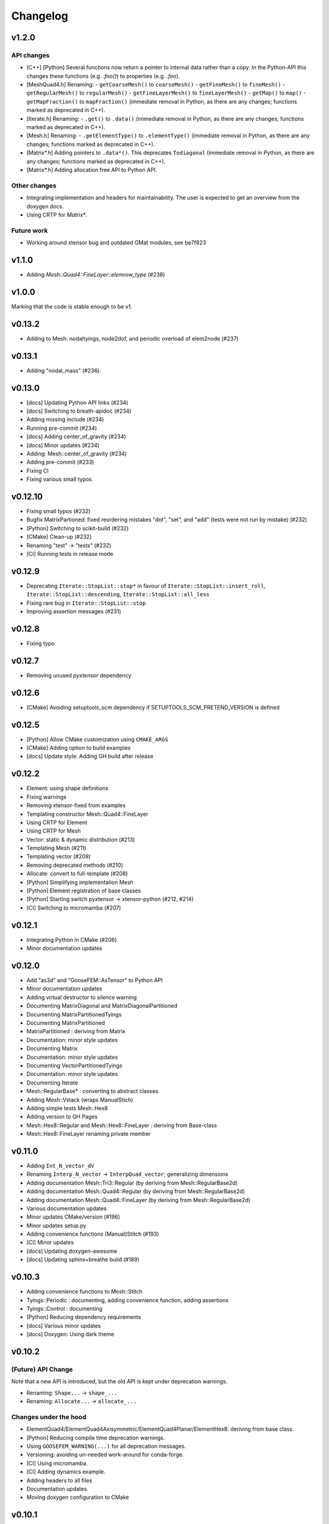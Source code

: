 
*********
Changelog
*********

v1.2.0
======

API changes
-----------

*   [C++] [Python] Several functions now return a pointer to internal data rather than a copy.
    In the Python-API this changes these functions (e.g. `.foo()`) to properties (e.g. `.foo`).

*   [MeshQuad4.h] Renaming:
    -   ``getCoarseMesh()`` to ``coarseMesh()``
    -   ``getFineMesh()`` to ``fineMesh()``
    -   ``getRegularMesh()`` to ``regularMesh()``
    -   ``getFineLayerMesh()`` to ``fineLayerMesh()``
    -   ``getMap()`` to ``map()``
    -   ``getMapFraction()`` to ``mapFraction()``
    (immediate removal in Python, as there are any changes; functions marked as deprecated in C++).

*   [Iterate.h] Renaming:
    -   ``.get()`` to ``.data()``
    (immediate removal in Python, as there are any changes; functions marked as deprecated in C++).

*   [Mesh.h] Renaming:
    -   ``.getElementType()`` to ``.elementType()``
    (immediate removal in Python, as there are any changes; functions marked as deprecated in C++).

*   [Matrix*.h] Adding pointers to ``.data*()``.
    This deprecates ``Todiagonal``
    (immediate removal in Python, as there are any changes; functions marked as deprecated in C++).

*   [Matrix*.h] Adding allocation free API to Python API.

Other changes
-------------

*   Integrating implementation and headers for maintainability.
    The user is expected to get an overview from the doxygen docs.

*   Using CRTP for `Matrix*`.

Future work
-----------

*   Working around xtensor bug and outdated GMat modules, see be7f823

v1.1.0
======

*   Adding `Mesh::Quad4::FineLayer::elemrow_type` (#238)

v1.0.0
======

Marking that the code is stable enough to be v1.

v0.13.2
=======

*   Adding to Mesh: nodaltyings, node2dof, and periodic overload of elem2node (#237)

v0.13.1
=======

*   Adding "nodal_mass" (#236).

v0.13.0
=======

*   [docs] Updating Python API links (#234)
*   [docs] Switching to breath-apidoc (#234)
*   Adding missing include (#234)
*   Running pre-commit (#234)
*   [docs] Adding center_of_gravity (#234)
*   [docs] Minor updates (#234)
*   Adding: Mesh::center_of_gravity (#234)
*   Adding pre-commit (#233)
*   Fixing CI
*   Fixing various small typos

v0.12.10
========

*   Fixing small typos (#232)
*   Bugfix MatrixPartioned: fixed reordering mistakes "dot", "set", and "add" (tests were not run by mistake) (#232)
*   [Python] Switching to scikit-build (#232)
*   [CMake] Clean-up (#232)
*   Renaming "test" -> "tests" (#232)
*   [CI] Running tests in release mode

v0.12.9
=======

*   Deprecating ``Iterate::StopList::stop*`` in favour of ``Iterate::StopList::insert_roll``, ``Iterate::StopList::descending``, ``Iterate::StopList::all_less``
*   Fixing rare bug in ``Iterate::StopList::stop``
*   Improving assertion messages (#231)

v0.12.8
=======

*   Fixing typo

v0.12.7
=======

*   Removing unused *pyxtensor* dependency

v0.12.6
=======

*   [CMake] Avoiding setuptools_scm dependency if SETUPTOOLS_SCM_PRETEND_VERSION is defined

v0.12.5
=======

*   [Python] Allow CMake customization using ``CMAKE_ARGS``
*   [CMake] Adding option to build examples
*   [docs] Update style. Adding GH build after release

v0.12.2
=======

*   Element: using shape definitions
*   Fixing warnings
*   Removing xtensor-fixed from examples
*   Templating constructor Mesh::Quad4::FineLayer
*   Using CRTP for Element
*   Using CRTP for Mesh
*   Vector: static & dynamic distribution (#213)
*   Templating Mesh (#211)
*   Templating vector (#209)
*   Removing deprecated methods (#210)
*   Allocate: convert to full-template (#208)
*   [Python] Simplifying implementation Mesh
*   [Python] Element registration of base classes
*   [Python] Starting switch pyxtensor -> xtensor-python (#212, #214)
*   [CI] Switching to micromamba (#207)

v0.12.1
=======

*   Integrating Python in CMake (#206)
*   Minor documentation updates

v0.12.0
=======

*   Add "as3d" and "GooseFEM::AsTensor" to Python API
*   Minor documentation updates
*   Adding virtual destructor to silence warning
*   Documenting MatrixDiagonal and MatrixDiagonalPartitioned
*   Documenting MatrixPartitionedTyings
*   Documenting MatrixPartitioned
*   MatrixPartitioned : deriving from Matrix
*   Documentation: minor style updates
*   Documenting Matrix
*   Documentation: minor style updates
*   Documenting VectorPartitionedTyings
*   Documentation: minor style updates
*   Documenting Iterate
*   Mesh::RegularBase* : converting to abstract classes
*   Adding Mesh::Vstack (wraps ManualStich)
*   Adding simple tests Mesh::Hex8
*   Adding version to GH Pages
*   Mesh::Hex8::Regular and Mesh::Hex8::FineLayer : deriving from Base-class
*   Mesh::Hex8::FineLayer renaming private member

v0.11.0
=======

*   Adding ``Int_N_vector_dV``
*   Renaming ``Interp_N_vector`` -> ``InterpQuad_vector``; generalizing dimensions
*   Adding documentation Mesh::Tri3::Regular (by deriving from Mesh::RegularBase2d)
*   Adding documentation Mesh::Quad4::Regular (by deriving from Mesh::RegularBase2d)
*   Adding documentation Mesh::Quad4::FineLayer (by deriving from Mesh::RegularBase2d)
*   Various documentation updates
*   Minor updates CMake/version (#196)
*   Minor updates setup.py
*   Adding convenience functions (Manual)Stitch (#193)
*   [CI] Minor updates
*   [docs] Updating doxygen-awesome
*   [docs] Updating sphinx+breathe build (#189)

v0.10.3
=======

*   Adding convenience functions to Mesh::Stitch
*   Tyings::Periodic : documenting, adding convenience function, adding assertions
*   Tyings::Control : documenting
*   [Python] Reducing dependency requirements
*   [docs] Various minor updates
*   [docs] Doxygen: Using dark theme

v0.10.2
=======

(Future) API Change
-------------------

Note that a new API is introduced, but the old API is kept under deprecation warnings.

*   Renaming: ``Shape...`` -> ``shape_...``
*   Renaming: ``Allocate...`` -> ``allocate_...``

Changes under the hood
----------------------

*   ElementQuad4/ElementQuad4Axisymmetric/ElementQuad4Planar/ElementHex8: deriving from base class.
*   [Python] Reducing compile time deprecation warnings.
*   Using ``GOOSEFEM_WARNING(...)`` for all deprecation messages.
*   Versioning: avoiding un-needed work-around for conda-forge.
*   [CI] Using micromamba.
*   [CI] Adding dynamics example.
*   Adding headers to all files
*   Documentation updates.
*   Moving doxygen configuration to CMake

v0.10.1
=======

*   Python API: Adding Element::Quad4::MidPoint

v0.10.0
=======

API Changes
-----------

Mesh::Quad4::RefineRegular::mapToCoarse -> Mesh::Quad4::RefineRegular::meanToCoarse,
or Mesh::Quad4::RefineRegular::averageToCoarse

Changes under the hood
----------------------

*   Generalisation Mesh::Quad4::RefineRegular::mapToFine
*   Documentation updates
*   Adding explicit deprecation warnings
*   Element::Quad4: moving inv -> detail::inv

v0.9.0
======

API Changes
-----------

*   VectorPartitioned::asDofs(dofval_u, dofval_p, dofval) ->
    VectorPartitioned::dofsFromParitioned(dofval_u, dofval_p, dofval)

*   VectorPartitioned::asNode(dofval_u, dofval_p, nodevec) ->
    VectorPartitioned::nodeFromPartitioned(dofval_u, dofval_p, nodevec)

*   VectorPartitioned::asElement(dofval_u, dofval_p, elemvec) ->
    VectorPartitioned::elementFromPartitioned(dofval_u, dofval_p, elemvec)

*   Version defines as replaced by ``#define GOOSEFEM_VERSION``,
    added convenience methods ``GooseFEM::version()`` and ``GooseFEM::version_dependencies()``.

Deprecating in next version
----------------------------

*   VectorPartitioned::assembleDofs_u
*   VectorPartitioned::assembleDofs_p
*   Mesh::Renumber::get
*   Mesh::Reordered::get

New functions
-------------

*   VectorPartitioned::dofs_is_u
*   VectorPartitioned::dofs_is_p

Changes under the hood
----------------------

*   Overloading from Vector (also in Python API)
*   Overloading from QuadratureBase (also in Python API)
*   Added doxygen docs (published to GitHub pages)

v0.8.6
======

*   String-define safety: stringification + unquoting.

v0.8.2
======

*   Using setuptools_scm to manage version (#169)

v0.8.1
======

*   Various documentation updates: using doxygen (e.g. #168, #167, #157, #150)
    *  Adding autodocs using doxygen/breathe.
    *  Adding autodocs Python API with references to the C++ docs.
*   Using GitHub pages for doxygen docs (#156, #155)
*   Adding version information (incl. git commit hash) (#166)
*   Adding GooseFEM::Element::Quad4::Quadrature::interp_N_vector
*   Generalizing GooseFEM::Mesh::Quad4::Map::FineLayer2Regular::mapToRegular
*   Generalising implementation:
    *   Internally deriving from Vector
    *   Python API: unifying Element
    *   Python API: fixing overloaded methods
    *   Removing internal use of deprecated method
    *   Using "initQuadratureBase" in derived Quadrature classes
    *   Introducing QuadratureBase class -> avoids copies of convenience functions
*   [CI] Using ctest command to improve output in case of test failure
*   Restructuring environment (#154)
*   Fixing readthedocs setup (#153)

v0.8.0
======

*   [CI] Using gcc-8
*   Adding Mesh::Quad4::FineLayer::elementsLayer
*   Stitch: Adding nodesets to example
*   Stitch: Adding hybrid example. Adding assertions.
*   Making API more functional
*   Adding Mesh::ManualStich
*   Adding Mesh::Stitch
*   Minor style update
*   [CMake] Minor updates in testing
*   [CI] improve comments (#142)
*   Combining tests MeshQuad4 (#141)
*   Using clang on Windows (#139)

v0.7.0
======

*   Adding ``Mesh::Quad4::FineLayer::elementgrid_leftright``

v0.6.1
======

*   Minor bugfix ``Mesh::Quad4::FineLayer::elementgrid_around_ravel``: allowing huge sizes.

v0.6.0
======

*   Adding ``Mesh::Quad4::FineLayer::elementgrid_around_ravel``
*   ``FineLayer::elementgrid_ravel``: Adding test
*   Renaming ``elementMatrix`` -> ``elementgrid`` everywhere
*   Adding ``Mesh::Quad4::FineLayer::elementgrid_ravel``
*   Adding ``GOOFEM_WIP_ASSERT`` to assert if code needs to be generalized
*   API change: renaming ``Mesh::Quad4::Regular::elementMatrix``
    -> M``esh::Quad4::Regular::elementgrid``.

v0.5.1
======

*   FineLayer - replica: bug-fix in size detection.
*   Updated examples to new GMat API.

v0.5.0
======

*   Renaming ``MatrixDiagonal::AsDiagonal`` -> ``MatrixDiagonal::Todiagonal``
    to maintain API consistency.
*   Adding ``Mesh::elemmap2nodemap``. Updating Python API.
*   Adding ``roll`` to FineLayer.
*   Adding ``Mesh::centers`` and ``Mesh::defaultElementType``.
*   Mapping connectivity on generating FineLayer-object.
*   Switching to new GMat API.
*   Solver: force factorization on the first call.
*   Sorting output of ``GooseFEM::Mesh::elem2node``. Adding checks.
*   Switched to GitHub CI.
*   Adding ``todense`` to sparse matrix classes.
*   Adding ``dot`` to ``MatrixPartitioned``.

v0.4.2
======

*   CMake: using Eigen's CMake target.

v0.4.1
======

API additions
-------------

*   Added  "AllocateElemmat".

v0.4.0
======

API additions
-------------

*   Added "AllocateQtensor", "AllocateQscalar", "AllocateDofval", "AllocateNodevec", "AllocateElemvec".

API changes
-----------

*   Removing Paraview interface: replaced by external libraries "XDMFWrite_HighFive" and "XDMFWrite_h5py".

*   Element*: "dV" now only returns raw data, the "asTensor" member function (and free function) can be used to convert the 'qscalar' to a 'qtensor'.

*   Separating sparse solver in separate class to offer more flexibility in the future.

*   Adding "dot" to "Matrix".

Other updates
-------------

*   Applying clang-format to source, python API, tests, and examples..

*   Adding test GMatElastoPlasticQPot.

*   Adding test based on hybrid material definitions.

*   Formatting update: renaming all return variables "out" to "ret".

*   Correction zero allocation to allows for dofval.size() > nodevec.size()

*   Formatting update xt::amax and xt::sum.

*   Renaming private function to begin with caps when the function allocates its return data.

*   Reducing copies when using Eigen.

*   Reducing default size examples.

*   Supporting Windows (#87).

*   Removing xtensor_fixed.

*   Using xt::has_shape.
